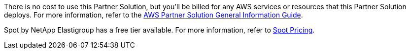 // Include details about any licenses and how to sign up. Provide links as appropriate.

There is no cost to use this Partner Solution, but you'll be billed for any AWS services or resources that this Partner Solution deploys. For more information, refer to the https://fwd.aws/rA69w?[AWS Partner Solution General Information Guide^].

Spot by NetApp Elastigroup has a free tier available. For more information, refer to https://spot.io/pricing/[Spot Pricing^].